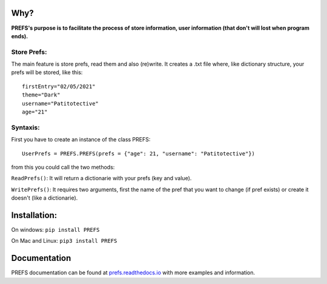 .. PREFS documentation master file, created by
   sphinx-quickstart on Sun May  2 18:17:06 2021.
   You can adapt this file completely to your liking, but it should at least
   contain the root `toctree` directive.
.. raw:: html

   <p align="center">
     

.. raw:: html

   </p>

Why?
----

**PREFS's purpose is to facilitate the process of store information,
user information (that don't will lost when program ends).**

Store Prefs:
~~~~~~~~~~~~

The main feature is store prefs, read them and also (re)write. It
creates a .txt file where, like dictionary structure, your prefs will be
stored, like this:

::

    firstEntry="02/05/2021"
    theme="Dark"
    username="Patitotective"
    age="21"

Syntaxis:
~~~~~~~~~

First you have to create an instance of the class PREFS:

::

    UserPrefs = PREFS.PREFS(prefs = {"age": 21, "username": "Patitotective"})

from this you could call the two methods:

``ReadPrefs()``: It will return a dictionarie with your prefs (key and
value).

``WritePrefs()``: It requires two arguments, first the name of the pref
that you want to change (if pref exists) or create it doesn't (like a
dictionarie).

Installation:
-------------

On windows: ``pip install PREFS``

On Mac and Linux: ``pip3 install PREFS``

Documentation
-------------

PREFS documentation can be found at
`prefs.readthedocs.io <https://prefs.readthedocs.io/en/latest/>`__ with
more examples and information.
